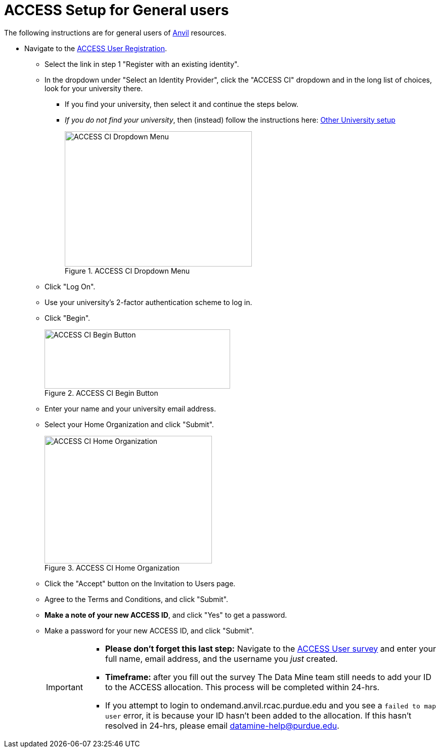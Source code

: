 = ACCESS Setup for General users

The following instructions are for general users of https://www.rcac.purdue.edu/compute/anvil[Anvil] resources. 

* Navigate to the https://identity.access-ci.org/new-user[ACCESS User Registration]. 
** Select the link in step 1 "Register with an existing identity".
** In the dropdown under "Select an Identity Provider", click the "ACCESS CI" dropdown and in the long list of choices, look for your university there.
*** If you find your university, then select it and continue the steps below.
*** _If you do not find your university_, then (instead) follow the instructions here: xref:other-user-setup.adoc[Other University setup]
+
image::access_ci_dropdown.png[ACCESS CI Dropdown Menu, width=370, height=267, loading=lazy, title="ACCESS CI Dropdown Menu"]
+
** Click "Log On".
** Use your university's 2-factor authentication scheme to log in.
** Click "Begin".
+
image::access_ci_begin.png[ACCESS CI Begin Button, width=367, height=117, loading=lazy, title="ACCESS CI Begin Button"]
+
** Enter your name and your university email address.
** Select your Home Organization and click "Submit".
+
image::access_ci_home_organization.png[ACCESS CI Home Organization, width=331, height=252, loading=lazy, title="ACCESS CI Home Organization"]
+
** Click the "Accept" button on the Invitation to Users page.
** Agree to the Terms and Conditions, and click "Submit".
** *Make a note of your new ACCESS ID*, and click "Yes" to get a password.
** Make a password for your new ACCESS ID, and click "Submit".
+
[IMPORTANT]
====
** *Please don't forget this last step:* Navigate to the https://purdue.ca1.qualtrics.com/jfe/form/SV_23G64aAAKNshTrE[ACCESS User survey] and enter your full name, email address, and the username you _just_ created.

** *Timeframe:* after you fill out the survey The Data Mine team still needs to add your ID to the ACCESS allocation. This process will be completed within 24-hrs. 

** If you attempt to login to ondemand.anvil.rcac.purdue.edu and you see a `failed to map user` error, it is because your ID hasn't been added to the allocation. If this hasn't resolved in 24-hrs, please email datamine-help@purdue.edu.
====
+
